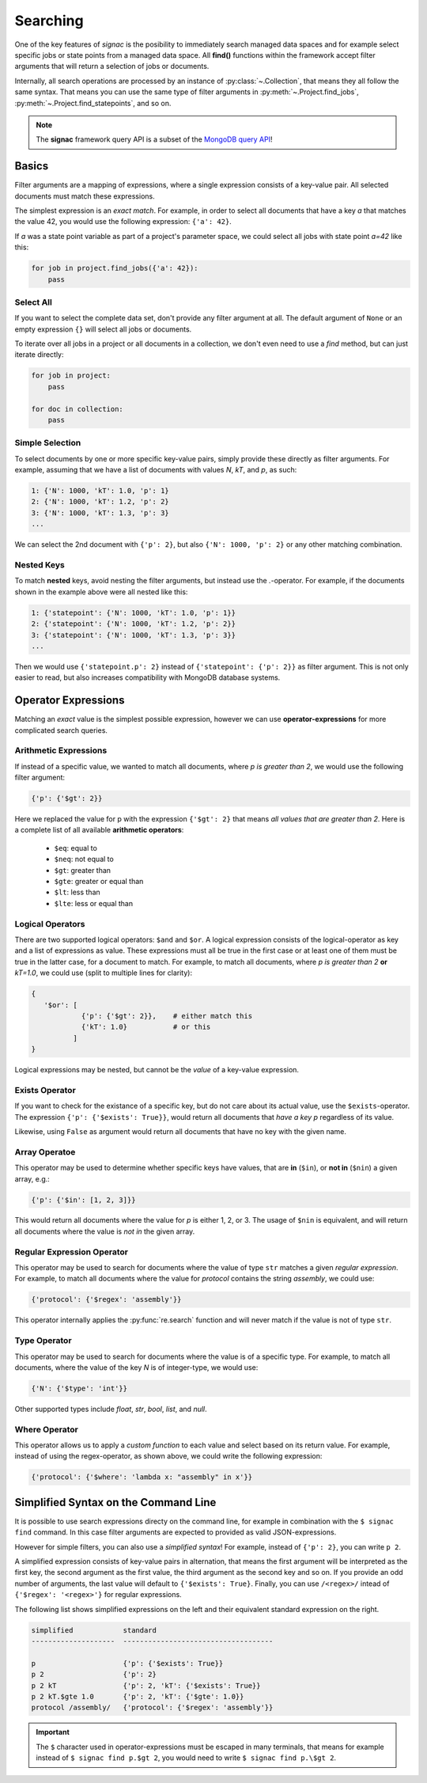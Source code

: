.. _searching:

=========
Searching
=========

One of the key features of *signac* is the posibility to immediately search managed data spaces and for example select specific jobs or state points from a managed data space.
All **find()** functions within the framework accept filter arguments that will return a selection of jobs or documents.

Internally, all search operations are processed by an instance of :py:class:`~.Collection`, that means they all follow the same syntax.
That means you can use the same type of filter arguments in :py:meth:`~.Project.find_jobs`, :py:meth:`~.Project.find_statepoints`, and so on.

.. note::

    The **signac** framework query API is a subset of the `MongoDB query API <https://docs.mongodb.com/manual/tutorial/query-documents/>`_!

Basics
======

Filter arguments are a mapping of expressions, where a single expression consists of a key-value pair.
All selected documents must match these expressions.

The simplest expression is an *exact match*.
For example, in order to select all documents that have a key *a* that matches the value 42, you would use the following expression: ``{'a': 42}``.

If *a* was a state point variable as part of a project's parameter space, we could select all jobs with state point *a=42* like this:

.. code-block:: python

    for job in project.find_jobs({'a': 42}):
        pass


Select All
----------

If you want to select the complete data set, don't provide any filter argument at all.
The default argument of ``None`` or an empty expression ``{}`` will select all jobs or documents.

To iterate over all jobs in a project or all documents in a collection, we don't even need to use a *find* method, but can just iterate directly:

.. code-block:: python

    for job in project:
        pass

    for doc in collection:
        pass

.. _simple-selection:

Simple Selection
----------------

To select documents by one or more specific key-value pairs, simply provide these directly as filter arguments.
For example, assuming that we have a list of documents with values *N*, *kT*, and *p*, as such:

.. code-block:: python

    1: {'N': 1000, 'kT': 1.0, 'p': 1}
    2: {'N': 1000, 'kT': 1.2, 'p': 2}
    3: {'N': 1000, 'kT': 1.3, 'p': 3}
    ...

We can select the 2nd document with ``{'p': 2}``, but also ``{'N': 1000, 'p': 2}`` or any other matching combination.

.. _nested-keys:

Nested Keys
-----------

To match **nested** keys, avoid nesting the filter arguments, but instead use the *.*-operator.
For example, if the documents shown in the example above were all nested like this:

.. code-block:: python

    1: {'statepoint': {'N': 1000, 'kT': 1.0, 'p': 1}}
    2: {'statepoint': {'N': 1000, 'kT': 1.2, 'p': 2}}
    3: {'statepoint': {'N': 1000, 'kT': 1.3, 'p': 3}}
    ...

Then we would use ``{'statepoint.p': 2}`` instead of ``{'statepoint': {'p': 2}}`` as filter argument.
This is not only easier to read, but also increases compatibility with MongoDB database systems.

Operator Expressions
====================

Matching an *exact* value is the simplest possible expression, however we can use **operator-expressions** for more complicated search queries.

.. _arithmetic-operators:

Arithmetic Expressions
----------------------

If instead of a specific value, we wanted to match all documents, where *p is greater than 2*, we would use the following filter argument:

.. code-block:: python

    {'p': {'$gt': 2}}

Here we replaced the value for p with the expression ``{'$gt': 2}`` that means *all values that are greater than 2*.
Here is a complete list of all available **arithmetic operators**:

  * ``$eq``: equal to
  * ``$neq``: not equal to
  * ``$gt``: greater than
  * ``$gte``: greater or equal than
  * ``$lt``: less than
  * ``$lte``: less or equal than

.. _logical-operators:

Logical Operators
-----------------

There are two supported logical operators: ``$and`` and ``$or``.
A logical expression consists of the logical-operator as key and a list of expressions as value.
These expressions must all be true in the first case or at least one of them must be true in the latter case, for a document to match.
For example, to match all documents, where *p is greater than 2* **or** *kT=1.0*, we could use (split to multiple lines for clarity):

.. code-block:: python

    {
       '$or': [
                {'p': {'$gt': 2}},    # either match this
                {'kT': 1.0}           # or this
              ]
    }

Logical expressions may be nested, but cannot be the *value* of a key-value expression.

.. _exists-operator:

Exists Operator
---------------

If you want to check for the existance of a specific key, but do not care about its actual value, use the ``$exists``-operator.
The expression ``{'p': {'$exists': True}}``, would return all documents that *have a key p* regardless of its value.

Likewise, using ``False`` as argument would return all documents that have no key with the given name.

.. _array-operator:

Array Operatoe
--------------

This operator may be used to determine whether specific keys have values, that are **in** (``$in``), or **not in** (``$nin``) a given array, e.g.:

.. code-block:: python

    {'p': {'$in': [1, 2, 3]}}

This would return all documents where the value for *p* is either 1, 2, or 3.
The usage of ``$nin`` is equivalent, and will return all documents where the value is *not in* the given array.

.. _regex-operator:

Regular Expression Operator
---------------------------

This operator may be used to search for documents where the value of type ``str`` matches a given *regular expression*.
For example, to match all documents where the value for *protocol* contains the string *assembly*, we could use:

.. code-block:: python

    {'protocol': {'$regex': 'assembly'}}

This operator internally applies the :py:func:`re.search` function and will never match if the value is not of type ``str``.

.. _type-operator:

Type Operator
-------------

This operator may be used to search for documents where the value is of a specific type.
For example, to match all documents, where the value of the key *N* is of integer-type, we would use:

.. code-block:: python

    {'N': {'$type': 'int'}}

Other supported types include *float*, *str*, *bool*, *list*, and *null*.

.. _where-operator:

Where Operator
--------------

This operator allows us to apply a *custom function* to each value and select based on its return value.
For example, instead of using the regex-operator, as shown above, we could write the following expression:

.. code-block:: python

    {'protocol': {'$where': 'lambda x: "assembly" in x'}}


.. _simplified-filter:

Simplified Syntax on the Command Line
=====================================

It is possible to use search expressions directy on the command line, for example in combination with the ``$ signac find`` command.
In this case filter arguments are expected to provided as valid JSON-expressions.

However for simple filters, you can also use a *simplified syntax*!
For example, instead of ``{'p': 2}``, you can write ``p 2``.

A simplified expression consists of key-value pairs in alternation, that means the first argument will be interpreted as the first key, the second argument as the first value, the third argument as the second key and so on.
If you provide an odd number of arguments, the last value will default to ``{'$exists': True}``.
Finally, you can use ``/<regex>/`` intead of ``{'$regex': '<regex>'}`` for regular expressions.

The following list shows simplified expressions on the left and their equivalent standard expression on the right.

.. code-block:: python

    simplified            standard
    --------------------  ------------------------------------

    p                     {'p': {'$exists': True}}
    p 2                   {'p': 2}
    p 2 kT                {'p': 2, 'kT': {'$exists': True}}
    p 2 kT.$gte 1.0       {'p': 2, 'kT': {'$gte': 1.0}}
    protocol /assembly/   {'protocol': {'$regex': 'assembly'}}

.. important::

    The ``$`` character used in operator-expressions must be escaped in many terminals, that means for example instead of ``$ signac find p.$gt 2``, you would need to write ``$ signac find p.\$gt 2``.
